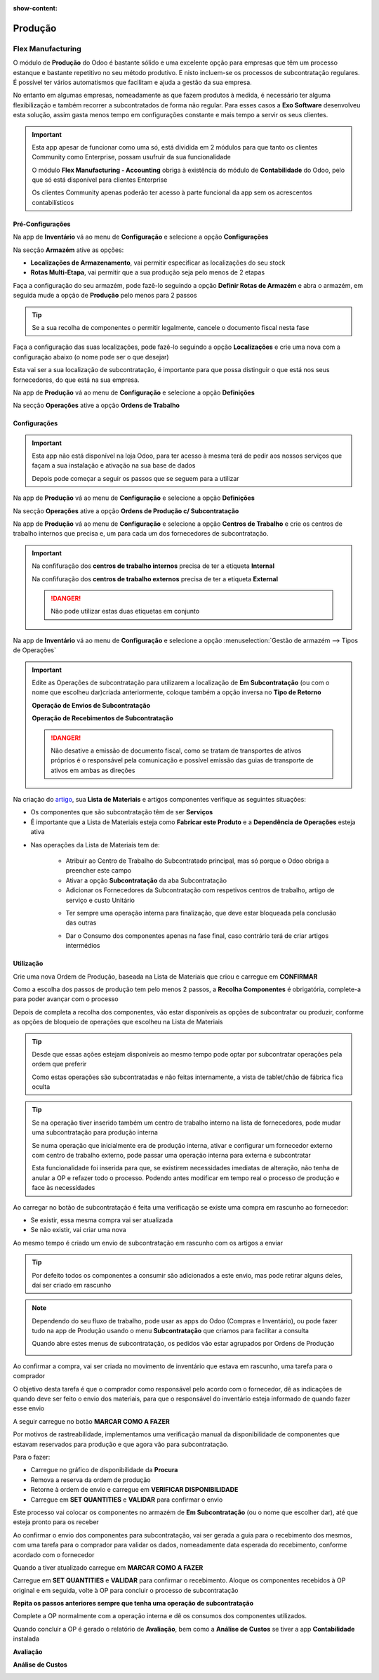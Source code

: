 :show-content:

========
Produção
========

.. _other_Flex_Manufacturing:

Flex Manufacturing
==================
O módulo de **Produção** do Odoo é bastante sólido e uma excelente opção para empresas que têm um processo estanque e
bastante repetitivo no seu método produtivo. E nisto incluem-se os processos de subcontratação regulares. É possível ter
vários automatismos que facilitam e ajuda a gestão da sua empresa.

No entanto em algumas empresas, nomeadamente as que fazem produtos à medida, é necessário ter alguma flexibilização e
também recorrer a subcontratados de forma não regular. Para esses casos a **Exo Software** desenvolveu esta solução,
assim gasta menos tempo em configurações constante e mais tempo a servir os seus clientes.

.. important::
    Esta app apesar de funcionar como uma só, está dividida em 2 módulos para que tanto os clientes Community como
    Enterprise, possam usufruir da sua funcionalidade

    O módulo **Flex Manufacturing - Accounting** obriga à existência do módulo de **Contabilidade** do Odoo, pelo que
    só está disponível para clientes Enterprise

    Os clientes Community apenas poderão ter acesso à parte funcional da app sem os acrescentos contabilísticos

.. raw:: html

    <div style="text-align: center; margin: 20px 0;">
        ─── ✦ ───
    </div>

Pré-Configurações
-----------------
Na app de **Inventário** vá ao menu de **Configuração** e selecione a opção **Configurações**

.. image:: manufacturing/v16_appInventory.png
   :align: center

.. image:: manufacturing/v16_inventorySettings01.png
   :align: center

Na secção **Armazém** ative as opções:

- **Localizações de Armazenamento**, vai permitir especificar as localizações do seu stock
- **Rotas Multi-Etapa**, vai permitir que a sua produção seja pelo menos de 2 etapas

.. image:: manufacturing/v16_inventorySettings02.png
   :align: center

Faça a configuração do seu armazém, pode fazê-lo seguindo a opção **Definir Rotas de Armazém** e abra o armazém, em
seguida mude a opção de **Produção** pelo menos para 2 passos

.. image:: manufacturing/v16_inventorySettings03.png
   :align: center

.. image:: manufacturing/v16_inventorySettings04.png
   :align: center

.. tip::
    Se a sua recolha de componentes o permitir legalmente, cancele o documento fiscal nesta fase

Faça a configuração das suas localizações, pode fazê-lo seguindo a opção **Localizações** e crie uma nova com a
configuração abaixo (o nome pode ser o que desejar)

.. image:: manufacturing/v16_inventorySettings05.png
   :align: center

.. image:: manufacturing/v16_inventorySettings06.png
   :align: center

.. image:: manufacturing/v16_inventorySettings07.png
   :align: center

Esta vai ser a sua localização de subcontratação, é importante para que possa distinguir o que está nos seus
fornecedores, do que está na sua empresa.

Na app de **Produção** vá ao menu de **Configuração** e selecione a opção **Definições**

.. image:: manufacturing/v16_appManufacturing.png
   :align: center

.. image:: manufacturing/v16_manufacturingSettings01.png
   :align: center

Na secção **Operações** ative a opção **Ordens de Trabalho**

.. image:: manufacturing/v16_manufacturingSettings02.png
   :align: center

Configurações
-------------
.. important::
    Esta app não está disponível na loja Odoo, para ter acesso à mesma terá de pedir aos nossos serviços que façam a sua
    instalação e ativação na sua base de dados

    Depois pode começar a seguir os passos que se seguem para a utilizar

Na app de **Produção** vá ao menu de **Configuração** e selecione a opção **Definições**

.. image:: manufacturing/v16_appManufacturing.png
   :align: center

.. image:: manufacturing/v16_manufacturingSettings01.png
   :align: center

Na secção **Operações** ative a opção **Ordens de Produção c/ Subcontratação**

.. image:: manufacturing/v16_manufacturingSettings03.png
   :align: center

Na app de **Produção** vá ao menu de **Configuração** e selecione a opção **Centros de Trabalho** e crie os centros de
trabalho internos que precisa e, um para cada um dos fornecedores de subcontratação.

.. image:: manufacturing/v16_appManufacturing.png
   :align: center

.. image:: manufacturing/v16_manufacturingSettings04.png
   :align: center

.. image:: manufacturing/v16_manufacturingSettings05.png
   :align: center

.. important::
    Na confifuração dos **centros de trabalho internos** precisa de ter a etiqueta **Internal**

    .. image:: manufacturing/v16_manufacturingSettings06.png
        :align: center

    Na confifuração dos **centros de trabalho externos** precisa de ter a etiqueta **External**

    .. image:: manufacturing/v16_manufacturingSettings07.png
        :align: center

    .. danger::
        Não pode utilizar estas duas etiquetas em conjunto

Na app de **Inventário** vá ao menu de **Configuração** e selecione a opção :menuselection:`Gestão de armazém --> Tipos de Operações`

.. image:: manufacturing/v16_appInventory.png
   :align: center

.. image:: manufacturing/v16_inventorySettings08.png
   :align: center

.. important::
    Edite as Operações de subcontratação para utilizarem a localização de **Em Subcontratação** (ou com o nome que
    escolheu dar)criada anteriormente, coloque também a opção inversa no **Tipo de Retorno**

    **Operação de Envios de Subcontratação**

    .. image:: manufacturing/v16_inventorySettings09.png
       :align: center

    **Operação de Recebimentos de Subcontratação**

    .. image:: manufacturing/v16_inventorySettings10.png
       :align: center

    .. danger::
        Não desative a emissão de documento fiscal, como se tratam de transportes de ativos próprios é o responsável
        pela comunicação e possível emissão das guias de transporte de ativos em ambas as direções

    .. seealso::
        :ref:`Guias de transporte <fiscal_documents_transportationDocs>`

        :doc:`Registo de Séries Documentais <../invoicing/series_registration>`

Na criação do `artigo <https://www.odoo.com/documentation/17.0/pt_BR/applications/inventory_and_mrp/inventory.html>`_,
sua **Lista de Materiais** e artigos componentes verifique as seguintes situações:

- Os componentes que são subcontratação têm de ser **Serviços**
- É importante que a Lista de Materiais esteja como **Fabricar este Produto** e a **Dependência de Operações** esteja ativa

.. image:: manufacturing/v16_BoM01.png
   :align: center

- Nas operações da Lista de Materiais tem de:

    - Atribuir ao Centro de Trabalho do Subcontratado principal, mas só porque o Odoo obriga a preencher este campo
    - Ativar a opção **Subcontratação** da aba Subcontratação
    - Adicionar os Fornecedores da Subcontratação com respetivos centros de trabalho, artigo de serviço e custo Unitário

    .. image:: manufacturing/v16_BoM02.png
       :align: center

    - Ter sempre uma operação interna para finalização, que deve estar bloqueada pela conclusão das outras

    .. image:: manufacturing/v16_BoM03.png
       :align: center

    - Dar o Consumo dos componentes apenas na fase final, caso contrário terá de criar artigos intermédios

    .. image:: manufacturing/v16_BoM04.png
       :align: center

Utilização
----------
Crie uma nova Ordem de Produção, baseada na Lista de Materiais que criou e carregue em **CONFIRMAR**

.. image:: manufacturing/v16_FM01.png
   :align: center

Como a escolha dos passos de produção tem pelo menos 2 passos, a **Recolha Componentes** é obrigatória, complete-a para
poder avançar com o processo

Depois de completa a recolha dos componentes, vão estar disponíveis as opções de subcontratar ou produzir, conforme as
opções de bloqueio de operações que escolheu na Lista de Materiais

.. image:: manufacturing/v16_FM02.png
   :align: center

.. tip::
    Desde que essas ações estejam disponíveis ao mesmo tempo pode optar por subcontratar operações pela ordem que
    preferir

    Como estas operações são subcontratadas e não feitas internamente, a vista de tablet/chão de fábrica fica oculta

.. tip::
    Se na operação tiver inserido também um centro de trabalho interno na lista de fornecedores, pode mudar uma
    subcontratação para produção interna

    Se numa operação que inicialmente era de produção interna, ativar e configurar um fornecedor externo com centro de
    trabalho externo, pode passar uma operação interna para externa e subcontratar

    .. image:: manufacturing/v16_FMie01.png
       :align: center

    .. image:: manufacturing/v16_FMie02.png
       :align: center

    Esta funcionalidade foi inserida para que, se existirem necessidades imediatas de alteração, não tenha de anular a OP
    e refazer todo o processo. Podendo antes modificar em tempo real o processo de produção e face às necessidades

Ao carregar no botão de subcontratação é feita uma verificação se existe uma compra em rascunho ao fornecedor:

- Se existir, essa mesma compra vai ser atualizada
- Se não existir, vai criar uma nova

Ao mesmo tempo é criado um envio de subcontratação em rascunho com os artigos a enviar

.. tip::
    Por defeito todos os componentes a consumir são adicionados a este envio, mas pode retirar alguns deles, daí ser
    criado em rascunho

.. note::
    Dependendo do seu fluxo de trabalho, pode usar as apps do Odoo (Compras e Inventário), ou pode fazer tudo na app de
    Produção usando o menu **Subcontratação** que criamos para facilitar a consulta

    Quando abre estes menus de subcontratação, os pedidos vão estar agrupados por Ordens de Produção

    .. image:: manufacturing/v16_FM03.png
       :align: center

Ao confirmar a compra, vai ser criada no movimento de inventário que estava em rascunho, uma tarefa para o comprador

O objetivo desta tarefa é que o comprador como responsável pelo acordo com o fornecedor, dê as indicações de quando deve
ser feito o envio dos materiais, para que o responsável do inventário esteja informado de quando fazer esse envio

A seguir carregue no botão **MARCAR COMO A FAZER**

.. image:: manufacturing/v16_FM04.png
   :align: center

.. image:: manufacturing/v16_FM05.png
   :align: center

Por motivos de rastreabilidade, implementamos uma verificação manual da disponibilidade de componentes que estavam
reservados para produção e que agora vão para subcontratação.

Para o fazer:

- Carregue no gráfico de disponibilidade da **Procura**
- Remova a reserva da ordem de produção
- Retorne à ordem de envio e carregue em **VERIFICAR DISPONIBILIDADE**
- Carregue em **SET QUANTITIES** e **VALIDAR** para confirmar o envio

.. image:: manufacturing/v16_FM06.png
   :align: center

.. image:: manufacturing/v16_FM07.png
   :align: center

.. image:: manufacturing/v16_FM08.png
   :align: center

.. image:: manufacturing/v16_FM09.png
   :align: center

Este processo vai colocar os componentes no armazém de **Em Subcontratação** (ou o nome que escolher dar), até que
esteja pronto para os receber

Ao confirmar o envio dos componentes para subcontratação, vai ser gerada a guia para o recebimento dos mesmos, com uma
tarefa para o comprador para validar os dados, nomeadamente data esperada do recebimento, conforme acordado com o
fornecedor

Quando a tiver atualizado carregue em **MARCAR COMO A FAZER**

.. image:: manufacturing/v16_FM10.png
   :align: center

Carregue em **SET QUANTITIES** e **VALIDAR** para confirmar o recebimento. Aloque os componentes recebidos à OP original
e em seguida, volte à OP para concluir o processo de subcontratação

.. image:: manufacturing/v16_FM11.png
   :align: center

.. image:: manufacturing/v16_FM17.png
   :align: center

.. image:: manufacturing/v16_FM12.png
   :align: center

**Repita os passos anteriores sempre que tenha uma operação de subcontratação**

Complete a OP normalmente com a operação interna e dê os consumos dos componentes utilizados.

Quando concluir a OP é gerado o relatório de **Avaliação**, bem como a **Análise de Custos** se tiver a app
**Contabilidade** instalada

**Avaliação**

.. image:: manufacturing/v16_FM13.png
   :align: center

.. image:: manufacturing/v16_FM14.png
   :align: center

**Análise de Custos**

.. image:: manufacturing/v16_FM15.png
   :align: center

.. image:: manufacturing/v16_FM16.png
   :align: center
